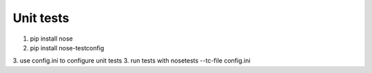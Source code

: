 Unit tests
==========

1. pip install nose
2. pip install nose-testconfig
3. use config.ini to configure unit tests
3. run tests with nosetests --tc-file config.ini
